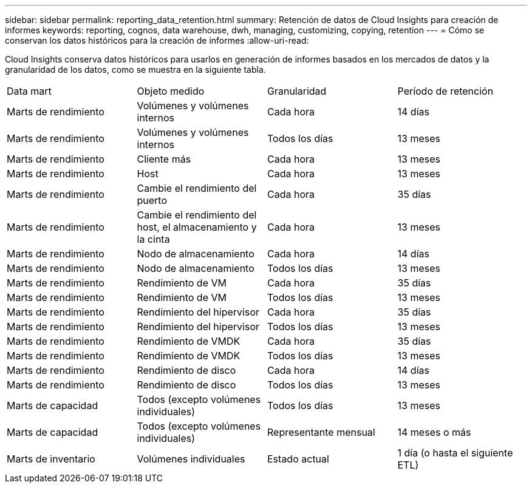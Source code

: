 ---
sidebar: sidebar 
permalink: reporting_data_retention.html 
summary: Retención de datos de Cloud Insights para creación de informes 
keywords: reporting, cognos, data warehouse, dwh, managing, customizing, copying, retention 
---
= Cómo se conservan los datos históricos para la creación de informes
:allow-uri-read: 


[role="lead"]
Cloud Insights conserva datos históricos para usarlos en generación de informes basados en los mercados de datos y la granularidad de los datos, como se muestra en la siguiente tabla.

|===


| Data mart | Objeto medido | Granularidad | Período de retención 


| Marts de rendimiento | Volúmenes y volúmenes internos | Cada hora | 14 días 


| Marts de rendimiento | Volúmenes y volúmenes internos | Todos los días | 13 meses 


| Marts de rendimiento | Cliente más | Cada hora | 13 meses 


| Marts de rendimiento | Host | Cada hora | 13 meses 


| Marts de rendimiento | Cambie el rendimiento del puerto | Cada hora | 35 días 


| Marts de rendimiento | Cambie el rendimiento del host, el almacenamiento y la cinta | Cada hora | 13 meses 


| Marts de rendimiento | Nodo de almacenamiento | Cada hora | 14 días 


| Marts de rendimiento | Nodo de almacenamiento | Todos los días | 13 meses 


| Marts de rendimiento | Rendimiento de VM | Cada hora | 35 días 


| Marts de rendimiento | Rendimiento de VM | Todos los días | 13 meses 


| Marts de rendimiento | Rendimiento del hipervisor | Cada hora | 35 días 


| Marts de rendimiento | Rendimiento del hipervisor | Todos los días | 13 meses 


| Marts de rendimiento | Rendimiento de VMDK | Cada hora | 35 días 


| Marts de rendimiento | Rendimiento de VMDK | Todos los días | 13 meses 


| Marts de rendimiento | Rendimiento de disco | Cada hora | 14 días 


| Marts de rendimiento | Rendimiento de disco | Todos los días | 13 meses 


| Marts de capacidad | Todos (excepto volúmenes individuales) | Todos los días | 13 meses 


| Marts de capacidad | Todos (excepto volúmenes individuales) | Representante mensual | 14 meses o más 


| Marts de inventario | Volúmenes individuales | Estado actual | 1 día (o hasta el siguiente ETL) 
|===